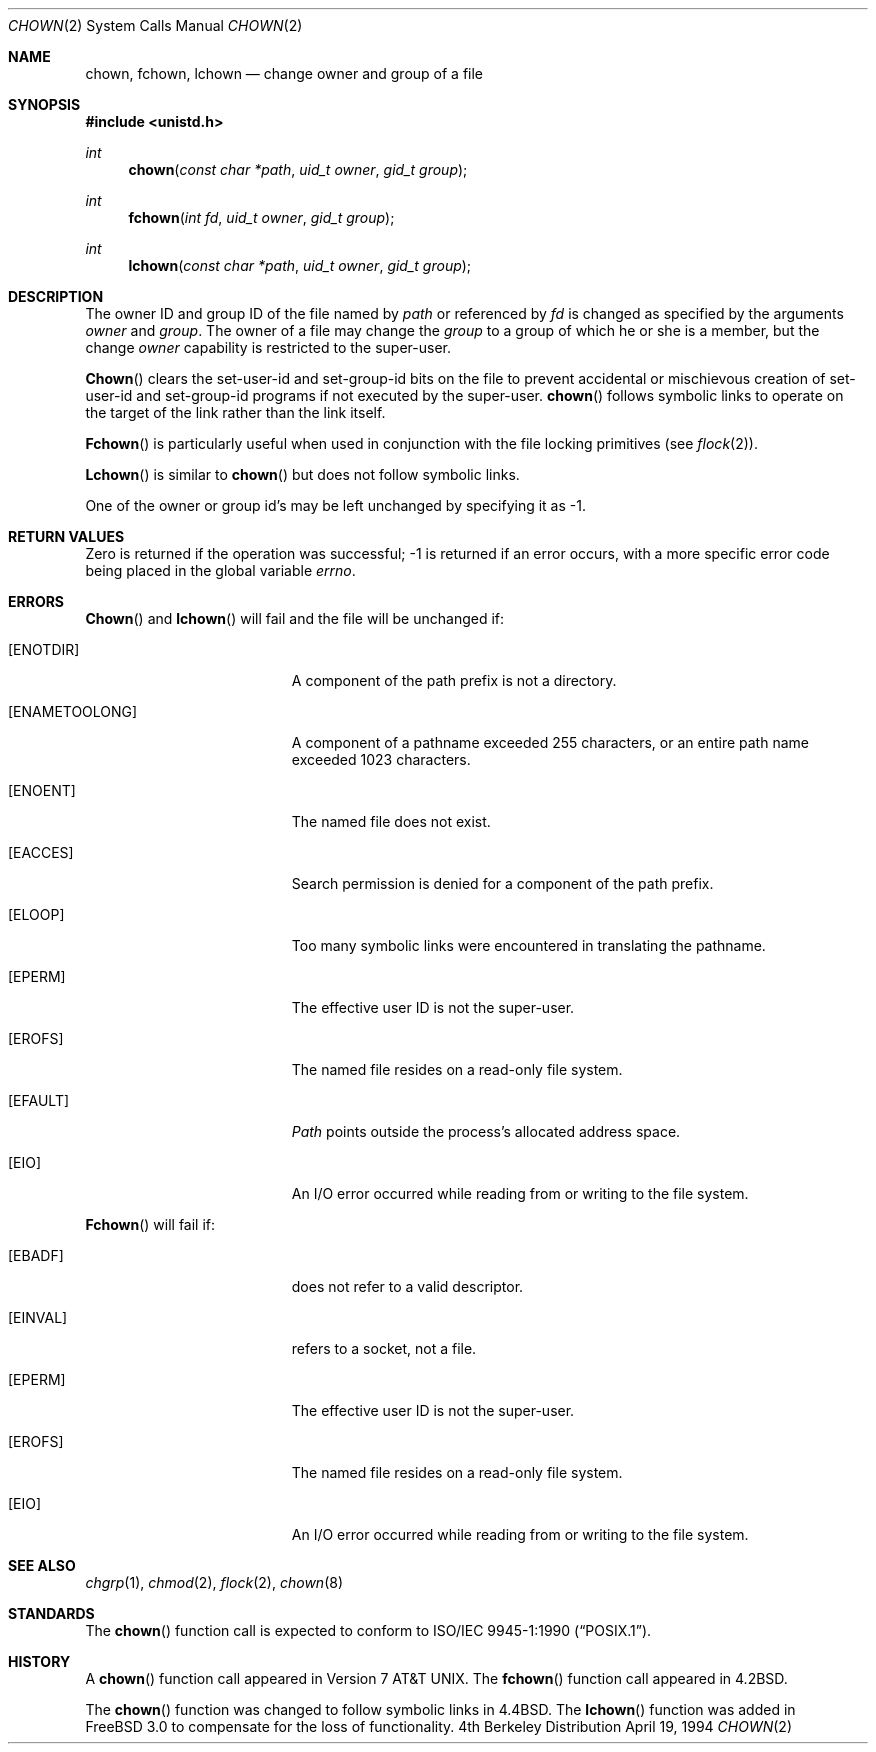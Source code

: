.\" Copyright (c) 1980, 1991, 1993, 1994
.\"	The Regents of the University of California.  All rights reserved.
.\"
.\" Redistribution and use in source and binary forms, with or without
.\" modification, are permitted provided that the following conditions
.\" are met:
.\" 1. Redistributions of source code must retain the above copyright
.\"    notice, this list of conditions and the following disclaimer.
.\" 2. Redistributions in binary form must reproduce the above copyright
.\"    notice, this list of conditions and the following disclaimer in the
.\"    documentation and/or other materials provided with the distribution.
.\" 3. All advertising materials mentioning features or use of this software
.\"    must display the following acknowledgement:
.\"	This product includes software developed by the University of
.\"	California, Berkeley and its contributors.
.\" 4. Neither the name of the University nor the names of its contributors
.\"    may be used to endorse or promote products derived from this software
.\"    without specific prior written permission.
.\"
.\" THIS SOFTWARE IS PROVIDED BY THE REGENTS AND CONTRIBUTORS ``AS IS'' AND
.\" ANY EXPRESS OR IMPLIED WARRANTIES, INCLUDING, BUT NOT LIMITED TO, THE
.\" IMPLIED WARRANTIES OF MERCHANTABILITY AND FITNESS FOR A PARTICULAR PURPOSE
.\" ARE DISCLAIMED.  IN NO EVENT SHALL THE REGENTS OR CONTRIBUTORS BE LIABLE
.\" FOR ANY DIRECT, INDIRECT, INCIDENTAL, SPECIAL, EXEMPLARY, OR CONSEQUENTIAL
.\" DAMAGES (INCLUDING, BUT NOT LIMITED TO, PROCUREMENT OF SUBSTITUTE GOODS
.\" OR SERVICES; LOSS OF USE, DATA, OR PROFITS; OR BUSINESS INTERRUPTION)
.\" HOWEVER CAUSED AND ON ANY THEORY OF LIABILITY, WHETHER IN CONTRACT, STRICT
.\" LIABILITY, OR TORT (INCLUDING NEGLIGENCE OR OTHERWISE) ARISING IN ANY WAY
.\" OUT OF THE USE OF THIS SOFTWARE, EVEN IF ADVISED OF THE POSSIBILITY OF
.\" SUCH DAMAGE.
.\"
.\"     @(#)chown.2	8.4 (Berkeley) 4/19/94
.\"	$Id: chown.2,v 1.10 1997/03/31 12:37:35 peter Exp $
.\"
.Dd April 19, 1994
.Dt CHOWN 2
.Os BSD 4
.Sh NAME
.Nm chown ,
.Nm fchown ,
.Nm lchown
.Nd change owner and group of a file
.Sh SYNOPSIS
.Fd #include <unistd.h>
.Ft int
.Fn chown "const char *path" "uid_t owner" "gid_t group"
.Ft int
.Fn fchown "int fd" "uid_t owner" "gid_t group"
.Ft int
.Fn lchown "const char *path" "uid_t owner" "gid_t group"
.Sh DESCRIPTION
The owner ID and group ID of the file
named by
.Fa path
or referenced by
.Fa fd
is changed as specified by the arguments
.Fa owner
and 
.Fa group .
The owner of a file may change the
.Fa group
to a group of which
he or she is a member,
but the change
.Fa owner
capability is restricted to the super-user.
.Pp
.Fn Chown
clears the set-user-id and set-group-id bits
on the file
to prevent accidental or mischievous creation of
set-user-id and set-group-id programs if not executed
by the super-user.
.Fn chown
follows symbolic links to operate on the target of the link
rather than the link itself.
.Pp
.Fn Fchown
is particularly useful when used in conjunction
with the file locking primitives (see
.Xr flock 2 ) .
.Pp
.Fn Lchown
is similar to
.Fn chown
but does not follow symbolic links.
.Pp
One of the owner or group id's
may be left unchanged by specifying it as -1.
.Sh RETURN VALUES
Zero is returned if the operation was successful;
-1 is returned if an error occurs, with a more specific
error code being placed in the global variable
.Va errno .
.Sh ERRORS
.Fn Chown
and
.Fn lchown
will fail and the file will be unchanged if:
.Bl -tag -width Er
.It Bq Er ENOTDIR
A component of the path prefix is not a directory.
.It Bq Er ENAMETOOLONG
A component of a pathname exceeded 255 characters,
or an entire path name exceeded 1023 characters.
.It Bq Er ENOENT
The named file does not exist.
.It Bq Er EACCES
Search permission is denied for a component of the path prefix.
.It Bq Er ELOOP
Too many symbolic links were encountered in translating the pathname.
.It Bq Er EPERM
The effective user ID is not the super-user.
.It Bq Er EROFS
The named file resides on a read-only file system.
.It Bq Er EFAULT
.Fa Path
points outside the process's allocated address space.
.It Bq Er EIO
An I/O error occurred while reading from or writing to the file system.
.El
.Pp
.Fn Fchown
will fail if:
.Bl -tag -width Er
.It Bq Er EBADF
.Fa Fd
does not refer to a valid descriptor.
.It Bq Er EINVAL
.Fa Fd
refers to a socket, not a file.
.It Bq Er EPERM
The effective user ID is not the super-user.
.It Bq Er EROFS
The named file resides on a read-only file system.
.It Bq Er EIO
An I/O error occurred while reading from or writing to the file system.
.El
.Sh SEE ALSO
.Xr chgrp 1 ,
.Xr chmod 2 ,
.Xr flock 2 ,
.Xr chown 8
.Sh STANDARDS
The
.Fn chown
function call is expected to conform to 
.St -p1003.1-90 .
.Sh HISTORY
A
.Fn chown
function call appeared in
.At v7 .
The
.Fn fchown
function call
appeared in
.Bx 4.2 .
.Pp
The
.Fn chown
function was changed to follow symbolic links in
.Bx 4.4 .
The
.Fn lchown
function was added in
.Fx 3.0
to compensate for the loss of functionality.
